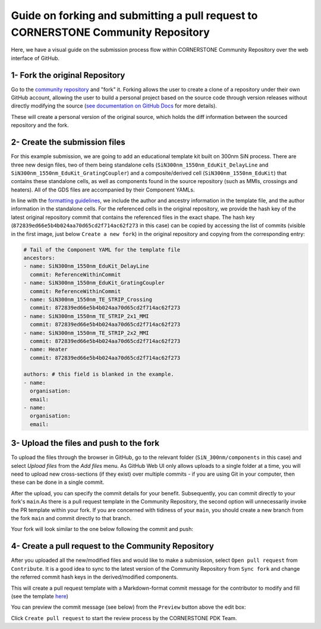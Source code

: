 Guide on forking and submitting a pull request to CORNERSTONE Community Repository
~~~~~~~~~~~~~~~~~~~~~~~~~~~~~~~~~~~~~~~~~~~~~~~~~~~~~~~~~~~~~~~~~~~~~~~~~~~~~~~~~~~~~

Here, we have a visual guide on the submission process flow within CORNERSTONE Community Repository over the web interface of GitHub. 

1- Fork the original Repository
--------------------------------
Go to the `community repository <https://github.com/cornerstone-uos/cornerstone-community>`_ and "fork" it. Forking allows the user to create a clone of a repository under their own GitHub account, allowing the user to build a personal project based on the source code through version releases without directly modifying the source (`see documentation on GitHub Docs <https://docs.github.com/en/pull-requests/collaborating-with-pull-requests/working-with-forks>`_ for more details).

.. image:: ../static/ex3/Fork_1.png
   :width: 900px
   :align: center

.. image:: ../static/ex3/Fork_2.png
   :width: 900px
   :align: center

These will create a personal version of the original source, which holds the diff information between the sourced repository and the fork.

.. image:: ../static/ex3/Fork_3.png
   :width: 900px
   :align: center

2- Create the submission files
---------------------------------

For this example submission, we are going to add an educational template kit built on 300nm SiN process. There are three new design files, two of them being standalone cells (``SiN300nm_1550nm_EduKit_DelayLine`` and ``SiN300nm_1550nm_EduKit_GratingCoupler``)  and a composite/derived cell (``SiN300nm_1550nm_EduKit``) that contains these standalone cells, as well as components found in the source repository (such as MMIs, crossings and heaters). All of the GDS files are accompanied by their Component YAMLs.

.. image:: ../static/ex3/SiN300nm_1550nm_EduKit.png
   :width: 600px
   :align: center

In line with the `formatting guidelines <../FormattingGuidelines.rst>`_, we include the author and ancestry information in the template file, and the author information in the standalone cells. For the referenced cells in the original repository, we provide the hash key of the latest original repository commit that contains the referenced files in the exact shape. The hash key (``872839ed66e5b4b024aa70d65cd2f714ac62f273`` in this case) can be copied by accessing the list of commits (visible in the first image, just below ``Create a new fork``) in the original repository and copying from the corresponding entry:

.. image:: ../static/ex3/VersionHash.png
   :width: 900px
   :align: center

.. code-block:: yaml

  # Tail of the Component YAML for the template file 
  ancestors:
  - name: SiN300nm_1550nm_EduKit_DelayLine
    commit: ReferenceWithinCommit
  - name: SiN300nm_1550nm_EduKit_GratingCoupler
    commit: ReferenceWithinCommit
  - name: SiN300nm_1550nm_TE_STRIP_Crossing
    commit: 872839ed66e5b4b024aa70d65cd2f714ac62f273
  - name: SiN300nm_1550nm_TE_STRIP_2x1_MMI
    commit: 872839ed66e5b4b024aa70d65cd2f714ac62f273
  - name: SiN300nm_1550nm_TE_STRIP_2x2_MMI
    commit: 872839ed66e5b4b024aa70d65cd2f714ac62f273
  - name: Heater
    commit: 872839ed66e5b4b024aa70d65cd2f714ac62f273
    
  authors: # this field is blanked in the example.
  - name: 
    organisation: 
    email: 
  - name: 
    organisation: 
    email: 

3- Upload the files and push to the fork
-----------------------------------------
To upload the files through the browser in GitHub, go to the relevant folder (``SiN_300nm/components`` in this case) and select `Upload files` from the `Add files` menu. As GitHub Web UI only allows uploads to a single folder at a time, you will need to upload new cross-sections (if they exist) over multiple commits - if you are using Git in your computer, then these can be done in a single commit.

.. image:: ../static/ex3/Upload_1.png
   :width: 900px
   :align: center

After the upload, you can specify the commit details for your benefit. Subsequently, you can commit directly to your fork's ``main``.As there is a pull request template in the Community Repository, the second option will unnecessarily invoke the PR template within your fork. If you are concerned with tidiness of your ``main``, you should create a new branch from the fork ``main`` and commit directly to that branch.

.. image:: ../static/ex3/Upload_2.png
   :width: 900px
   :align: center

Your fork will look similar to the one below following the commit and push:

.. image:: ../static/ex3/Push_to_fork.png
   :width: 900px
   :align: center

4- Create a pull request to the Community Repository
------------------------------------------------------

After you uploaded all the new/modified files and would like to make a submission, select ``Open pull request`` from ``Contribute``. It is a good idea to sync to the latest version of the Community Repository from ``Sync fork`` and change the referred commit hash keys in the derived/modified components.

.. image:: ../static/ex3/PullRequest_1.png
   :width: 900px
   :align: center

This will create a pull request template with a Markdown-format commit message for the contributor to modify and fill (see the template `here <../../.github/pull_request_template.md>`_)

You can preview the commit message (see below) from the ``Preview`` button above the edit box:

.. image:: ../static/ex3/PullRequest_2.png
   :width: 600px
   :align: center

Click ``Create pull request`` to start the review process by the CORNERSTONE PDK Team.
